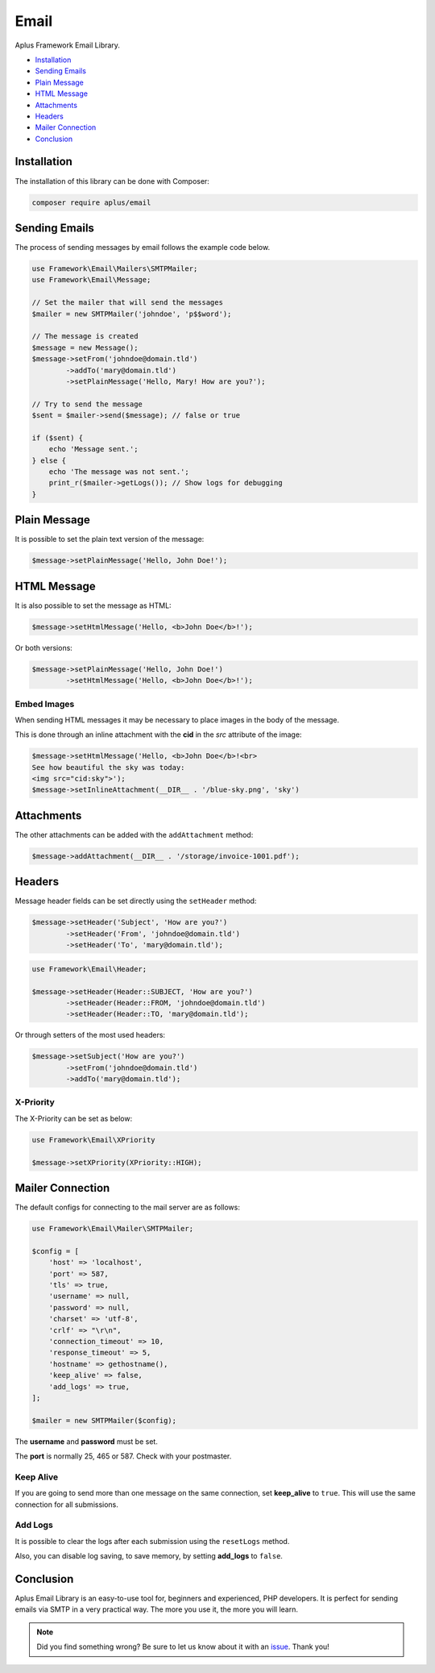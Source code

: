 Email
=====

.. image:: image.png
    :alt: Aplus Framework Email Library

Aplus Framework Email Library.

- `Installation`_
- `Sending Emails`_
- `Plain Message`_
- `HTML Message`_
- `Attachments`_
- `Headers`_
- `Mailer Connection`_
- `Conclusion`_

Installation
------------

The installation of this library can be done with Composer:

.. code-block::

    composer require aplus/email

Sending Emails
--------------

The process of sending messages by email follows the example code below.

.. code-block:: php

    use Framework\Email\Mailers\SMTPMailer;
    use Framework\Email\Message;

    // Set the mailer that will send the messages
    $mailer = new SMTPMailer('johndoe', 'p$$word');

    // The message is created
    $message = new Message();
    $message->setFrom('johndoe@domain.tld')
            ->addTo('mary@domain.tld')
            ->setPlainMessage('Hello, Mary! How are you?');

    // Try to send the message
    $sent = $mailer->send($message); // false or true

    if ($sent) {
        echo 'Message sent.';
    } else {
        echo 'The message was not sent.';
        print_r($mailer->getLogs()); // Show logs for debugging
    }

Plain Message
-------------

It is possible to set the plain text version of the message:

.. code-block:: php

    $message->setPlainMessage('Hello, John Doe!');

HTML Message
------------

It is also possible to set the message as HTML:

.. code-block:: php

    $message->setHtmlMessage('Hello, <b>John Doe</b>!');

Or both versions:

.. code-block:: php

    $message->setPlainMessage('Hello, John Doe!')
            ->setHtmlMessage('Hello, <b>John Doe</b>!');

Embed Images
############

When sending HTML messages it may be necessary to place images in the body of
the message.

This is done through an inline attachment with the **cid** in the *src*
attribute of the image:

.. code-block:: php

    $message->setHtmlMessage('Hello, <b>John Doe</b>!<br>
    See how beautiful the sky was today:
    <img src="cid:sky">');
    $message->setInlineAttachment(__DIR__ . '/blue-sky.png', 'sky')

Attachments
-----------

The other attachments can be added with the ``addAttachment`` method:

.. code-block:: php

    $message->addAttachment(__DIR__ . '/storage/invoice-1001.pdf');

Headers
-------

Message header fields can be set directly using the ``setHeader`` method:

.. code-block:: php

    $message->setHeader('Subject', 'How are you?')
            ->setHeader('From', 'johndoe@domain.tld')
            ->setHeader('To', 'mary@domain.tld');

.. code-block:: php

    use Framework\Email\Header;

    $message->setHeader(Header::SUBJECT, 'How are you?')
            ->setHeader(Header::FROM, 'johndoe@domain.tld')
            ->setHeader(Header::TO, 'mary@domain.tld');

Or through setters of the most used headers:

.. code-block:: php

    $message->setSubject('How are you?')
            ->setFrom('johndoe@domain.tld')
            ->addTo('mary@domain.tld');

X-Priority
##########

The X-Priority can be set as below:

.. code-block:: php

    use Framework\Email\XPriority

    $message->setXPriority(XPriority::HIGH);

Mailer Connection
-----------------

The default configs for connecting to the mail server are as follows:

.. code-block:: php

    use Framework\Email\Mailer\SMTPMailer;

    $config = [
        'host' => 'localhost',
        'port' => 587,
        'tls' => true,
        'username' => null,
        'password' => null,
        'charset' => 'utf-8',
        'crlf' => "\r\n",
        'connection_timeout' => 10,
        'response_timeout' => 5,
        'hostname' => gethostname(),
        'keep_alive' => false,
        'add_logs' => true,
    ];

    $mailer = new SMTPMailer($config);

The **username** and **password** must be set.

The **port** is normally 25, 465 or 587. Check with your postmaster.

Keep Alive
##########

If you are going to send more than one message on the same connection, set
**keep_alive** to ``true``. 
This will use the same connection for all submissions.

Add Logs
########

It is possible to clear the logs after each submission using the ``resetLogs`` method.

Also, you can disable log saving, to save memory, by setting **add_logs** to ``false``.

Conclusion
----------

Aplus Email Library is an easy-to-use tool for, beginners and experienced, PHP developers. 
It is perfect for sending emails via SMTP in a very practical way. 
The more you use it, the more you will learn.

.. note::
    Did you find something wrong? 
    Be sure to let us know about it with an
    `issue <https://github.com/aplus-framework/email/issues>`_. 
    Thank you!
